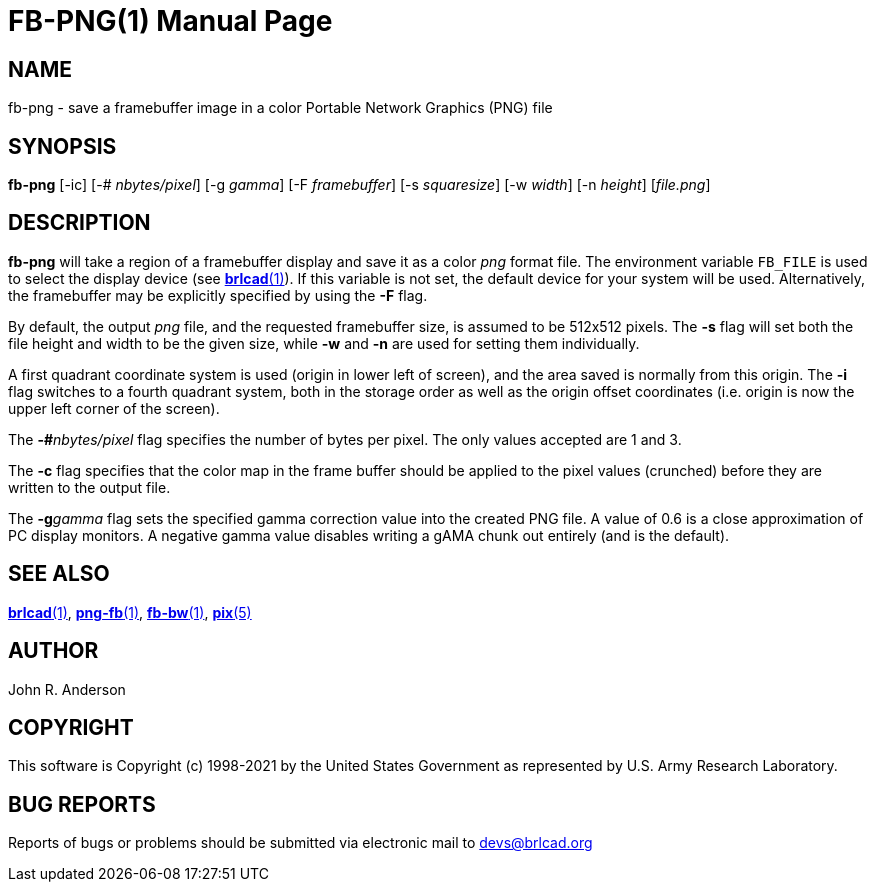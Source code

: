 = FB-PNG(1)
BRL-CAD Team
:doctype: manpage
:man manual: BRL-CAD
:man source: BRL-CAD
:page-layout: base

== NAME

fb-png - save a framebuffer image in a color Portable Network Graphics (PNG) file

== SYNOPSIS

*fb-png* [-ic] [-# _nbytes/pixel_] [-g _gamma_] [-F _framebuffer_] [-s _squaresize_] [-w _width_] [-n _height_] [_file.png_]

== DESCRIPTION

[cmd]*fb-png* will take a region of a framebuffer display and save it as a color __png__ format file. The environment variable [var]`FB_FILE` is used to select the display device (see xref:man:1/brlcad.adoc[*brlcad*(1)]). If this variable is not set, the default device for your system will be used. Alternatively, the framebuffer may be explicitly specified by using the [opt]*-F* flag.

By default, the output __png__ file, and the requested framebuffer size, is assumed to be 512x512 pixels. The [opt]*-s* flag will set both the file height and width to be the given size, while [opt]*-w* and [opt]*-n* are used for setting them individually.

A first quadrant coordinate system is used (origin in lower left of screen), and the area saved is normally from this origin. The [opt]*-i* flag switches to a fourth quadrant system, both in the storage order as well as the origin offset coordinates (i.e. origin is now the upper left corner of the screen).

The [opt]*-#*[rep]_nbytes/pixel_ flag specifies the number of bytes per pixel.  The only values accepted are 1 and 3.

The [opt]*-c* flag specifies that the color map in the frame buffer should be applied to the pixel values (crunched) before they are written to the output file.

The [opt]*-g*[rep]_gamma_ flag sets the specified gamma correction value into the created PNG file.  A value of 0.6 is a close approximation of PC display monitors. A negative gamma value disables writing a gAMA chunk out entirely (and is the default).

== SEE ALSO

xref:man:1/brlcad.adoc[*brlcad*(1)], xref:man:1/png-fb.adoc[*png-fb*(1)], xref:man:1/fb-bw.adoc[*fb-bw*(1)], xref:man:5/pix.adoc[*pix*(5)]

== AUTHOR

John R. Anderson

== COPYRIGHT

This software is Copyright (c) 1998-2021 by the United States Government as represented by U.S. Army Research Laboratory.

== BUG REPORTS

Reports of bugs or problems should be submitted via electronic mail to mailto:devs@brlcad.org[]
